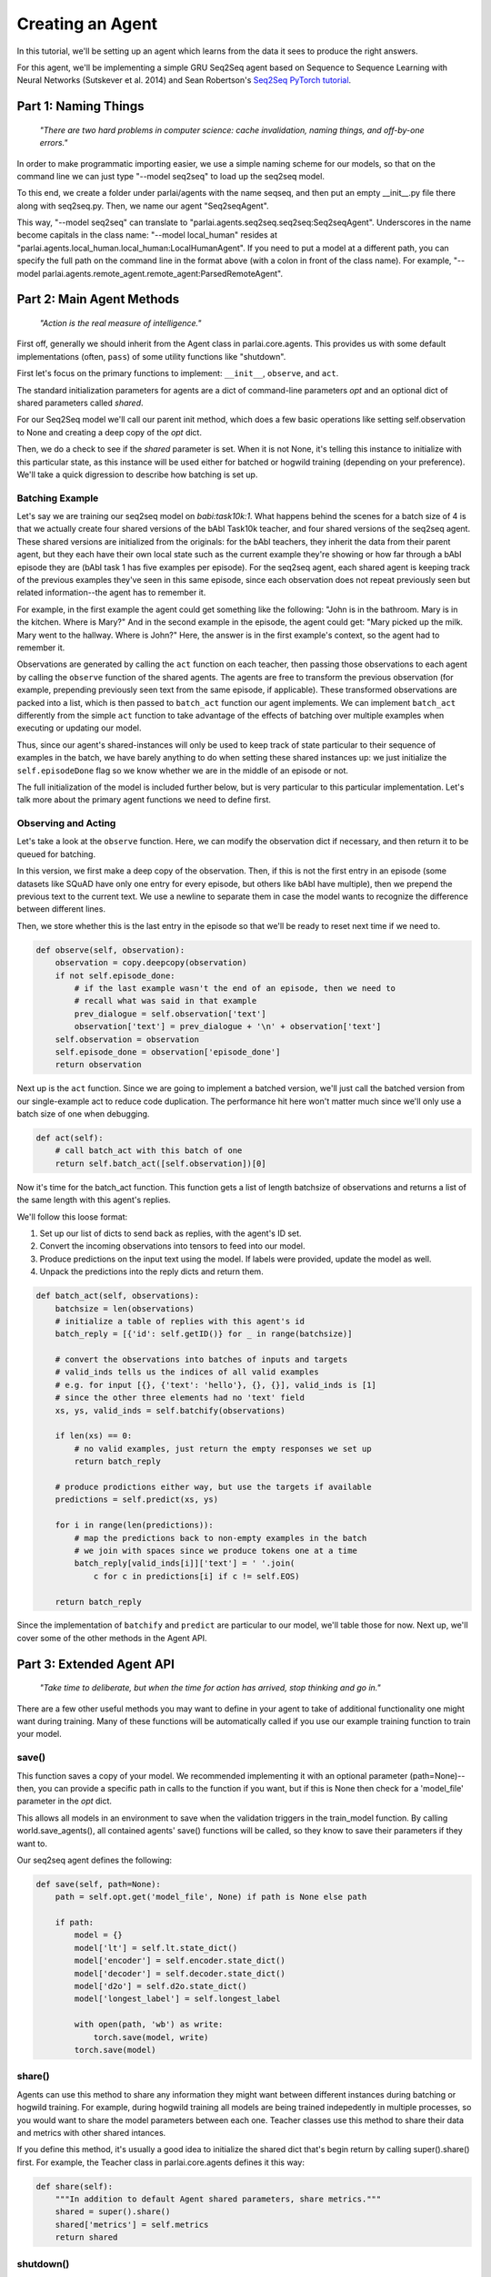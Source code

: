 ..
  Copyright (c) 2017-present, Facebook, Inc.
  All rights reserved.
  This source code is licensed under the BSD-style license found in the
  LICENSE file in the root directory of this source tree. An additional grant
  of patent rights can be found in the PATENTS file in the same directory.

Creating an Agent
=================

In this tutorial, we'll be setting up an agent which learns from the data it
sees to produce the right answers.

For this agent, we'll be implementing a simple GRU Seq2Seq agent based on
Sequence to Sequence Learning with Neural Networks (Sutskever et al. 2014) and
Sean Robertson's `Seq2Seq PyTorch tutorial <http://pytorch.org/tutorials/intermediate/seq2seq_translation_tutorial.html>`_.


Part 1: Naming Things
^^^^^^^^^^^^^^^^^^^^^
    *"There are two hard problems in computer science: cache invalidation, naming things, and off-by-one errors."*

In order to make programmatic importing easier, we use a simple naming scheme
for our models, so that on the command line we can just type "--model seq2seq"
to load up the seq2seq model.

To this end, we create a folder under parlai/agents with the name seqseq, and
then put an empty __init__.py file there along with seq2seq.py.
Then, we name our agent "Seq2seqAgent".

This way, "--model seq2seq" can translate to "parlai.agents.seq2seq.seq2seq:Seq2seqAgent".
Underscores in the name become capitals in the class name: "--model local_human"
resides at "parlai.agents.local_human.local_human:LocalHumanAgent".
If you need to put a model at a different path, you can specify the full path
on the command line in the format above (with a colon in front of the class name).
For example, "--model parlai.agents.remote_agent.remote_agent:ParsedRemoteAgent".

Part 2: Main Agent Methods
^^^^^^^^^^^^^^^^^^^^^^^^^^

    *"Action is the real measure of intelligence."*

First off, generally we should inherit from the Agent class in parlai.core.agents.
This provides us with some default implementations (often, ``pass``) of some utility
functions like "shutdown".

First let's focus on the primary functions to implement: ``__init__``, ``observe``, and ``act``.

The standard initialization parameters for agents are a dict of command-line parameters `opt`
and an optional dict of shared parameters called `shared`.

For our Seq2Seq model we'll call our parent init method, which does a few basic operations
like setting self.observation to None and creating a deep copy of the `opt` dict.

Then, we do a check to see if the `shared` parameter is set.
When it is not None, it's telling this instance to initialize with this particular
state, as this instance will be used either for batched or hogwild training
(depending on your preference). We'll take a quick digression to describe how
batching is set up.

Batching Example
----------------

Let's say we are training our seq2seq model on `babi:task10k:1`. What happens
behind the scenes for a batch size of 4 is that we actually create four shared
versions of the bAbI Task10k teacher, and four shared versions of the seq2seq
agent. These shared versions are initialized from the originals: for the bAbI
teachers, they inherit the data from their parent agent, but they each have
their own local state such as the current example they're showing or how far
through a bAbI episode they are (bAbI task 1 has five examples per episode).
For the seq2seq agent, each shared agent is keeping track of the previous
examples they've seen in this same episode, since each observation does not
repeat previously seen but related information--the agent has to remember it.

For example, in the first example the agent could get something like the following:
"John is in the bathroom. Mary is in the kitchen. Where is Mary?"
And in the second example in the episode, the agent could get:
"Mary picked up the milk. Mary went to the hallway. Where is John?"
Here, the answer is in the first example's context, so the agent had to remember it.

Observations are generated by calling the ``act`` function on each teacher, then
passing those observations to each agent by calling the ``observe`` function of the
shared agents. The agents are free to transform the previous observation
(for example, prepending previously seen text from the same episode, if applicable).
These transformed observations are packed into a list, which is then passed to
``batch_act`` function our agent implements. We can implement ``batch_act`` differently
from the simple ``act`` function to take advantage of the effects of batching
over multiple examples when executing or updating our model.

Thus, since our  agent's shared-instances will only be used to keep track
of state particular to their sequence of examples in the batch, we have
barely anything to do when setting these shared instances up: we just initialize the
``self.episodeDone`` flag so we know whether we are in the middle of an episode or not.

The full initialization of the model is included further below, but is very
particular to this particular implementation. Let's talk more about the primary
agent functions we need to define first.

Observing and Acting
--------------------
Let's take a look at the ``observe`` function. Here, we can modify the
observation dict if necessary, and then return it to be queued for batching.

In this version, we first make a deep copy of the observation. Then, if this is
not the first entry in an episode (some datasets like SQuAD have only one entry
for every episode, but others like bAbI have multiple), then we prepend the
previous text to the current text. We use a newline to separate them in case the
model wants to recognize the difference between different lines.

Then, we store whether this is the last entry in the episode so that we'll be
ready to reset next time if we need to.

.. code-block:: python

    def observe(self, observation):
        observation = copy.deepcopy(observation)
        if not self.episode_done:
            # if the last example wasn't the end of an episode, then we need to
            # recall what was said in that example
            prev_dialogue = self.observation['text']
            observation['text'] = prev_dialogue + '\n' + observation['text']
        self.observation = observation
        self.episode_done = observation['episode_done']
        return observation


Next up is the ``act`` function. Since we are going to implement a batched
version, we'll just call the batched version from our single-example act to
reduce code duplication. The performance hit here won't matter much since we'll
only use a batch size of one when debugging.

.. code-block:: python

    def act(self):
        # call batch_act with this batch of one
        return self.batch_act([self.observation])[0]


Now it's time for the batch_act function. This function gets a list of length
batchsize of observations and returns a list of the same length with this
agent's replies.

We'll follow this loose format:

1. Set up our list of dicts to send back as replies, with the agent's ID set.

2. Convert the incoming observations into tensors to feed into our model.

3. Produce predictions on the input text using the model. If labels were provided, update the model as well.

4. Unpack the predictions into the reply dicts and return them.

.. code-block:: python

    def batch_act(self, observations):
        batchsize = len(observations)
        # initialize a table of replies with this agent's id
        batch_reply = [{'id': self.getID()} for _ in range(batchsize)]

        # convert the observations into batches of inputs and targets
        # valid_inds tells us the indices of all valid examples
        # e.g. for input [{}, {'text': 'hello'}, {}, {}], valid_inds is [1]
        # since the other three elements had no 'text' field
        xs, ys, valid_inds = self.batchify(observations)

        if len(xs) == 0:
            # no valid examples, just return the empty responses we set up
            return batch_reply

        # produce prodictions either way, but use the targets if available
        predictions = self.predict(xs, ys)

        for i in range(len(predictions)):
            # map the predictions back to non-empty examples in the batch
            # we join with spaces since we produce tokens one at a time
            batch_reply[valid_inds[i]]['text'] = ' '.join(
                c for c in predictions[i] if c != self.EOS)

        return batch_reply

Since the implementation of ``batchify`` and ``predict`` are particular to our
model, we'll table those for now. Next up, we'll cover some of
the other methods in the Agent API.


Part 3: Extended Agent API
^^^^^^^^^^^^^^^^^^^^^^^^^^

    *"Take time to deliberate, but when the time for action has arrived, stop thinking and go in."*

There are a few other useful methods you may want to define in your agent to
take of additional functionality one might want during training. Many of these
functions will be automatically called if you use our example training function
to train your model.

save()
------

This function saves a copy of your model. We recommended implementing it with
an optional parameter (path=None)--then, you can provide a specific path in
calls to the function if you want, but if this is None then check for a
'model_file' parameter in the `opt` dict.

This allows all models in an environment to save when the validation triggers
in the train_model function. By calling world.save_agents(), all contained agents'
save() functions will be called, so they know to save their parameters if they
want to.

Our seq2seq agent defines the following:

.. code-block:: python

    def save(self, path=None):
        path = self.opt.get('model_file', None) if path is None else path

        if path:
            model = {}
            model['lt'] = self.lt.state_dict()
            model['encoder'] = self.encoder.state_dict()
            model['decoder'] = self.decoder.state_dict()
            model['d2o'] = self.d2o.state_dict()
            model['longest_label'] = self.longest_label

            with open(path, 'wb') as write:
                torch.save(model, write)
            torch.save(model)

share()
-------
Agents can use this method to share any information they might want between
different instances during batching or hogwild training. For example, during
hogwild training all models are being trained indepedently in multiple processes,
so you would want to share the model parameters between each one. Teacher classes
use this method to share their data and metrics with other shared intances.

If you define this method, it's usually a good idea to initialize the shared
dict that's begin return by calling super().share() first. For example, the
Teacher class in parlai.core.agents defines it this way:

.. code-block:: python

    def share(self):
        """In addition to default Agent shared parameters, share metrics."""
        shared = super().share()
        shared['metrics'] = self.metrics
        return shared

shutdown()
----------
This function allows your model to do any final wrapup, such as writing any last
logging info, saving an end-state version of the model if desired, or closing
any open connections.

Our seq2seq model doesn't implement this, but the agents in parlai/agents/remote_agent
use this to close their open TCP connection after sending a shutdown signal through.


Part 4: Finishing the Seq2Seq model
^^^^^^^^^^^^^^^^^^^^^^^^^^^^^^^^^^^
    *"Speak clearly, if you speak at all; carve every word before you let it fall."*

Here we'll take a look at the full details of ``__init__``, ``batchify``, ``predict``, and more.

Full __init__()
---------------

Here's the full code to get the initialization of our model working.
While you might define the model as a separate class if you prefer,
we're going to define its modules in-line here, since it's such a simple model.

.. code-block:: python

    class Seq2seqAgent(Agent):

        def __init__(self, opt, shared=None):
            # initialize defaults first
            super().__init__(opt, shared)
            if not shared:
                # this is not a shared instance of this class, so do full
                # initialization. if shared is set, only set up shared members.

                self.dict = DictionaryAgent(opt)
                self.id = 'Seq2Seq'
                # we use EOS markers to break input and output and end our output
                self.EOS = self.dict.eos_token
                self.observation = {'text': self.EOS, 'episode_done': True}
                self.EOS_TENSOR = torch.LongTensor(self.dict.parse(self.EOS))

                # store important params directly
                hsz = opt['hiddensize']
                self.hidden_size = hsz
                self.num_layers = opt['numlayers']
                self.learning_rate = opt['learningrate']
                self.longest_label = 1

                # set up modules
                self.criterion = nn.NLLLoss()
                # lookup table stores word embeddings
                self.lt = nn.Embedding(len(self.dict), hsz, padding_idx=0,
                                       scale_grad_by_freq=True)
                # encoder captures the input text
                self.encoder = nn.GRU(hsz, hsz, opt['numlayers'])
                # decoder produces our output states
                self.decoder = nn.GRU(hsz, hsz, opt['numlayers'])
                # linear layer helps us produce outputs from final decoder state
                self.h2o = nn.Linear(hsz, len(self.dict))
                # droput on the linear layer helps us generalize
                self.dropout = nn.Dropout(opt['dropout'])
                # softmax maps output scores to probabilities
                self.softmax = nn.LogSoftmax()

                # set up optims for each module
                lr = opt['learningrate']
                self.optims = {
                    'lt': optim.SGD(self.lt.parameters(), lr=lr),
                    'encoder': optim.SGD(self.encoder.parameters(), lr=lr),
                    'decoder': optim.SGD(self.decoder.parameters(), lr=lr),
                    'h2o': optim.SGD(self.h2o.parameters(), lr=lr),
                }

                # check for cuda
                self.use_cuda = not opt.get('no_cuda') and torch.cuda.is_available()
                if self.use_cuda:
                    print('[ Using CUDA ]')
                    torch.cuda.set_device(opt['gpu'])
                if self.use_cuda:
                    self.cuda()

            self.episode_done = True

batchify()
----------
The batchify function takes in a list of observations and turns them into
tensors to use with our model.

.. code-block:: python

    def batchify(self, observations):
        """Convert a list of observations into input & target tensors."""
        # valid examples
        exs = [ex for ex in observations if 'text' in ex]
        # the indices of the valid (non-empty) tensors
        valid_inds = [i for i, ex in enumerate(observations) if 'text' in ex]

        # set up the input tensors
        batchsize = len(exs)
        # tokenize the text
        parsed = [self.parse(ex['text']) for ex in exs]
        max_x_len = max([len(x) for x in parsed])
        xs = torch.LongTensor(batchsize, max_x_len).fill_(0)
        # pack the data to the right side of the tensor for this model
        for i, x in enumerate(parsed):
            offset = max_x_len - len(x)
            for j, idx in enumerate(x):
                xs[i][j + offset] = idx
        if self.use_cuda:
            xs = xs.cuda(async=True)
        xs = Variable(xs)

        # set up the target tensors
        ys = None
        if 'labels' in exs[0]:
            # randomly select one of the labels to update on, if multiple
            # append EOS to each label
            labels = [random.choice(ex['labels']) + ' ' + self.EOS for ex in exs]
            parsed = [self.parse(y) for y in labels]
            max_y_len = max(len(y) for y in parsed)
            ys = torch.LongTensor(batchsize, max_y_len).fill_(0)
            for i, y in enumerate(parsed):
                for j, idx in enumerate(y):
                    ys[i][j] = idx
            if self.use_cuda:
                ys = ys.cuda(async=True)
            ys = Variable(ys)
        return xs, ys, valid_inds


predict()
---------
The predict function returns an output from our model. If the targets are
provided, then it also updates the model. The predictions will be biased in
this case, since we condition each token on the true label token, but we are
okay with that--it just improves training F1 scores.

.. code-block:: python

    def predict(self, xs, ys=None):
        """Produce a prediction from our model. Update the model using the
        targets if available.
        """
        batchsize = len(xs)

        # first encode context
        xes = self.lt(xs).t()
        h0 = torch.zeros(self.num_layers, bsz, self.hidden_size)
        if self.use_cuda:
            h0 = h0.cuda(async=True)
        h0 = Variable(h0)
        _output, hn = self.encoder(xes, h0)

        # next we use EOS as an input to kick off our decoder
        x = Variable(self.EOS_TENSOR)
        xe = self.lt(x).unsqueeze(1)
        xes = xe.expand(xe.size(0), batchsize, xe.size(2))

        # list of output tokens for each example in the batch
        output_lines = [[] for _ in range(batchsize)]

        if ys is not None:
            # update the model based on the labels
            self.zero_grad()
            loss = 0
            # keep track of longest label we've ever seen
            self.longest_label = max(self.longest_label, ys.size(1))
            for i in range(ys.size(1)):
                output, hn = self.decoder(xes, hn)
                preds, scores = self.hidden_to_idx(output, drop=True)
                y = ys.select(1, i)
                loss += self.criterion(scores, y)
                # use the true token as the next input instead of predicted
                # this produces a biased prediction but better training
                xes = self.lt(y).unsqueeze(0)
                for b in range(batchsize):
                    # convert the output scores to tokens
                    token = self.v2t([preds.data[b][0]])
                    output_lines[b].append(token)

            loss.backward()
            self.update_params()
        else:
            # just produce a prediction without training the model
            done = [False for _ in range(batchsize)]
            total_done = 0
            max_len = 0

            while(total_done < batchsize) and max_len < self.longest_label:
                # keep producing tokens until we hit EOS or max length for each
                # example in the batch
                output, hn = self.decoder(xes, hn)
                preds, scores = self.hidden_to_idx(output, drop=False)
                xes = self.lt(preds.t())
                max_len += 1
                for b in range(batchsize):
                    if not done[b]:
                        # only add more tokens for examples that aren't done yet
                        token = self.v2t(preds.data[b])
                        if token == self.EOS:
                            # if we produced EOS, we're done
                            done[b] = True
                            total_done += 1
                        else:
                            output_lines[b].append(token)

        return output_lines

hidden_to_idx()
---------------

Finally, this function converts our hidden state (from the decoder) to specific
indices into our dictionary, allowing us to return tokens from the dictionary.

.. code-block:: python

    def hidden_to_idx(self, hidden, drop=False):
        """Converts hidden state vectors into indices into the dictionary."""
        if hidden.size(0) > 1:
            raise RuntimeError('bad dimensions of tensor:', hidden)
        hidden = hidden.squeeze(0)
        scores = self.d2o(hidden)
        if drop:
            scores = self.dropout(scores)
        scores = self.softmax(scores)
        _max_score, idx = scores.max(1)
        return idx, scores

For other utility functions like loading from file, or to see any new features
that we may have added to the model such as attention over the input or ranking
candidates, check out the source code at parlai/agents/seq2seq.
